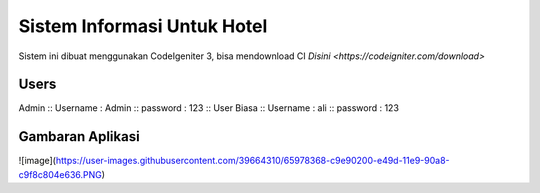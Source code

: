 ###################
Sistem Informasi Untuk Hotel
###################

Sistem ini dibuat menggunakan CodeIgeniter 3, bisa mendownload CI `Disini <https://codeigniter.com/download>`

*******************
Users
*******************

Admin ::
Username : Admin ::
password : 123 ::
User Biasa ::
Username : ali ::
password : 123

*******************
Gambaran Aplikasi
*******************

![image](https://user-images.githubusercontent.com/39664310/65978368-c9e90200-e49d-11e9-90a8-c9f8c804e636.PNG)
